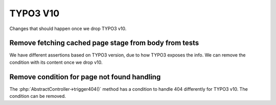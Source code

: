 TYPO3 V10
=========

Changes that should happen once we drop TYPO3 v10.


Remove fetching cached page stage from body from tests
------------------------------------------------------

We have different assertions based on TYPO3 version, due to how TYPO3 exposes the info.
We can remove the condition with its content once we drop v10.

Remove condition for page not found handling
--------------------------------------------

The :php:`AbstractController->trigger404()` method has a condition to handle 404 differently for TYPO3 v10.
The condition can be removed.
